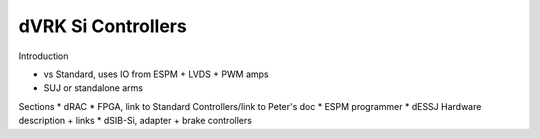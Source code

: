 ###################
dVRK Si Controllers
###################

Introduction

* vs Standard, uses IO from ESPM + LVDS + PWM amps
* SUJ or standalone arms

Sections
* dRAC
* FPGA, link to Standard Controllers/link to Peter's doc
* ESPM programmer
* dESSJ Hardware description + links
* dSIB-Si, adapter + brake controllers

